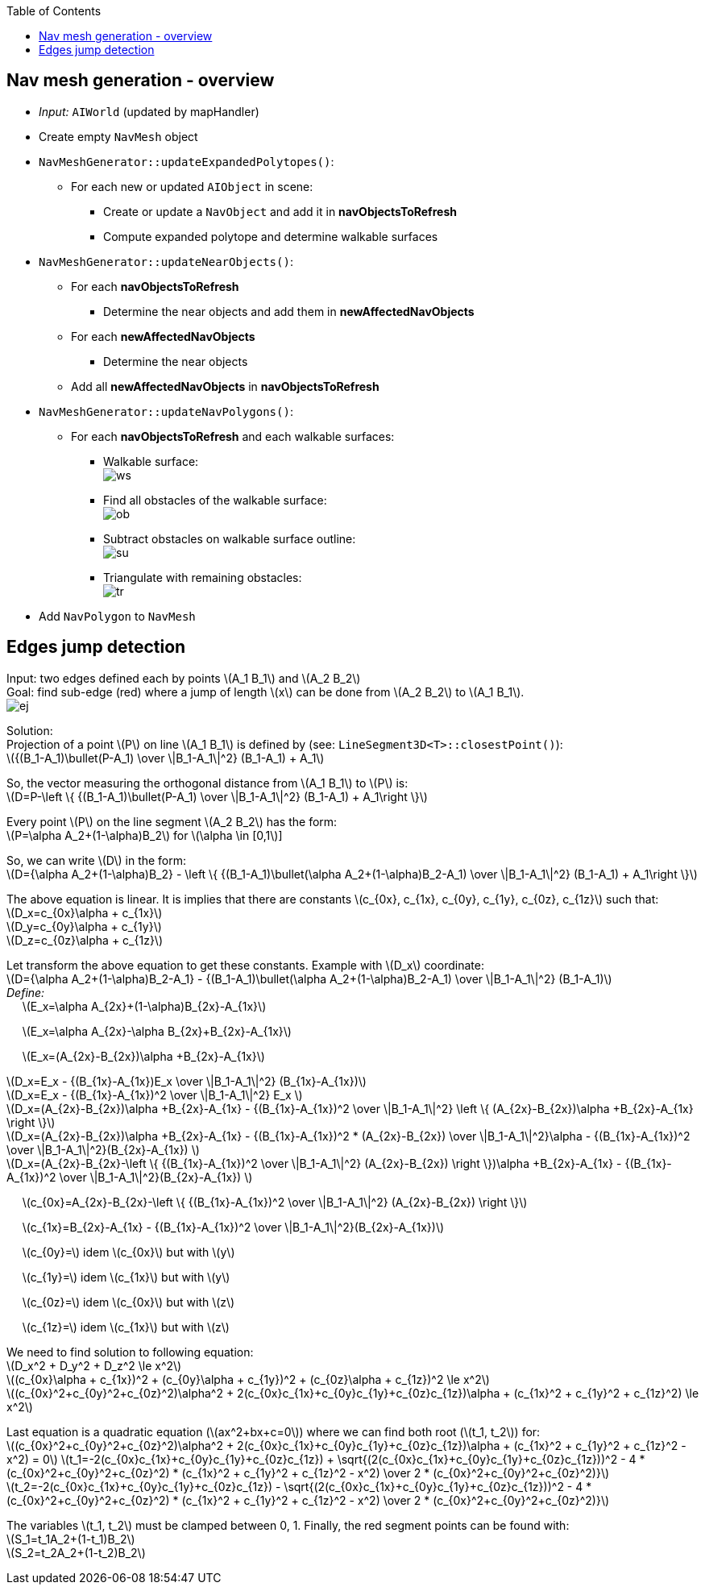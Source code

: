 :toc:

== Nav mesh generation - overview
* _Input:_ `AIWorld` (updated by mapHandler)
* Create empty `NavMesh` object
* `NavMeshGenerator::updateExpandedPolytopes()`:
** For each new or updated `AIObject` in scene:
*** Create or update a `NavObject` and add it in *navObjectsToRefresh*
*** Compute expanded polytope and determine walkable surfaces
* `NavMeshGenerator::updateNearObjects()`:
** For each *navObjectsToRefresh*
*** Determine the near objects and add them in *newAffectedNavObjects*
** For each *newAffectedNavObjects*
*** Determine the near objects
** Add all *newAffectedNavObjects* in *navObjectsToRefresh*
* `NavMeshGenerator::updateNavPolygons()`:
** For each *navObjectsToRefresh* and each walkable surfaces:
*** Walkable surface: +
image:navmesh/ws.png[ws]
*** Find all obstacles of the walkable surface: +
image:navmesh/obstacles.png[ob]
*** Subtract obstacles on walkable surface outline: +
image:navmesh/subtract.png[su]
*** Triangulate with remaining obstacles: +
image:navmesh/triang.png[tr]
* Add `NavPolygon` to `NavMesh`

== Edges jump detection
[underline]#Input#: two edges defined each by points latexmath:[A_1 B_1] and latexmath:[A_2 B_2] +
[underline]#Goal#: find sub-edge (red) where a jump of length latexmath:[x] can be done from latexmath:[A_2 B_2] to latexmath:[A_1 B_1]. +
image:jump/edgeJump.png[ej]

[underline]#Solution#: +
Projection of a point latexmath:[P] on line latexmath:[A_1 B_1] is defined by (see: `LineSegment3D<T>::closestPoint()`): +
latexmath:[{(B_1-A_1)\bullet(P-A_1) \over \|B_1-A_1\|^2} (B_1-A_1) + A_1]

So, the vector measuring the orthogonal distance from latexmath:[A_1 B_1] to latexmath:[P] is: +
latexmath:[D=P-\left \{ {(B_1-A_1)\bullet(P-A_1) \over \|B_1-A_1\|^2} (B_1-A_1) + A_1\right \}]

Every point latexmath:[$P$] on the line segment latexmath:[A_2 B_2] has the form: +
latexmath:[P=\alpha A_2+(1-\alpha)B_2] for latexmath:[\alpha \in [0,1]]

So, we can write latexmath:[$D$] in the form: +
latexmath:[D={\alpha A_2+(1-\alpha)B_2} - \left \{ {(B_1-A_1)\bullet(\alpha A_2+(1-\alpha)B_2-A_1) \over \|B_1-A_1\|^2} (B_1-A_1) + A_1\right \}]

The above equation is linear. It is implies that there are constants latexmath:[c_{0x}, c_{1x}, c_{0y}, c_{1y}, c_{0z}, c_{1z}] such that: +
latexmath:[D_x=c_{0x}\alpha + c_{1x}] +
latexmath:[D_y=c_{0y}\alpha + c_{1y}] +
latexmath:[D_z=c_{0z}\alpha + c_{1z}]

Let transform the above equation to get these constants. Example with latexmath:[D_x] coordinate: +
latexmath:[D={\alpha A_2+(1-\alpha)B_2-A_1} - {(B_1-A_1)\bullet(\alpha A_2+(1-\alpha)B_2-A_1) \over \|B_1-A_1\|^2} (B_1-A_1)] +
_Define:_ +
{nbsp}{nbsp}{nbsp}{nbsp} latexmath:[E_x=\alpha A_{2x}+(1-\alpha)B_{2x}-A_{1x}]

{nbsp}{nbsp}{nbsp}{nbsp} latexmath:[E_x=\alpha A_{2x}-\alpha B_{2x}+B_{2x}-A_{1x}]

{nbsp}{nbsp}{nbsp}{nbsp} latexmath:[E_x=(A_{2x}-B_{2x})\alpha +B_{2x}-A_{1x}]

latexmath:[D_x=E_x - {(B_{1x}-A_{1x})E_x \over \|B_1-A_1\|^2} (B_{1x}-A_{1x})] +
latexmath:[D_x=E_x - {(B_{1x}-A_{1x})^2 \over \|B_1-A_1\|^2} E_x ] +
latexmath:[D_x=(A_{2x}-B_{2x})\alpha +B_{2x}-A_{1x} - {(B_{1x}-A_{1x})^2 \over \|B_1-A_1\|^2} \left \{ (A_{2x}-B_{2x})\alpha +B_{2x}-A_{1x} \right \}] +
latexmath:[D_x=(A_{2x}-B_{2x})\alpha +B_{2x}-A_{1x} - {(B_{1x}-A_{1x})^2 * (A_{2x}-B_{2x}) \over \|B_1-A_1\|^2}\alpha - {(B_{1x}-A_{1x})^2 \over \|B_1-A_1\|^2}(B_{2x}-A_{1x}) ] +
latexmath:[D_x=(A_{2x}-B_{2x}-\left \{ {(B_{1x}-A_{1x})^2 \over \|B_1-A_1\|^2} (A_{2x}-B_{2x}) \right \})\alpha +B_{2x}-A_{1x} - {(B_{1x}-A_{1x})^2 \over \|B_1-A_1\|^2}(B_{2x}-A_{1x}) ] +

[big yellow]#{nbsp}{nbsp}{nbsp}{nbsp} latexmath:[c_{0x}=A_{2x}-B_{2x}-\left \{ {(B_{1x}-A_{1x})^2 \over \|B_1-A_1\|^2} (A_{2x}-B_{2x}) \right \}]#

[big yellow]#{nbsp}{nbsp}{nbsp}{nbsp} latexmath:[c_{1x}=B_{2x}-A_{1x} - {(B_{1x}-A_{1x})^2 \over \|B_1-A_1\|^2}(B_{2x}-A_{1x})]#

[big yellow]#{nbsp}{nbsp}{nbsp}{nbsp} latexmath:[c_{0y}=] idem latexmath:[c_{0x}] but with latexmath:[y]#

[big yellow]#{nbsp}{nbsp}{nbsp}{nbsp} latexmath:[c_{1y}=] idem latexmath:[c_{1x}] but with latexmath:[y]#

[big yellow]#{nbsp}{nbsp}{nbsp}{nbsp} latexmath:[c_{0z}=] idem latexmath:[c_{0x}] but with latexmath:[z]#

[big yellow]#{nbsp}{nbsp}{nbsp}{nbsp} latexmath:[c_{1z}=] idem latexmath:[c_{1x}] but with latexmath:[z]#

We need to find solution to following equation: +
latexmath:[D_x^2 + D_y^2 + D_z^2 \le x^2] +
latexmath:[(c_{0x}\alpha + c_{1x})^2 + (c_{0y}\alpha + c_{1y})^2 + (c_{0z}\alpha + c_{1z})^2 \le x^2] +
latexmath:[(c_{0x}^2+c_{0y}^2+c_{0z}^2)\alpha^2 + 2(c_{0x}c_{1x}+c_{0y}c_{1y}+c_{0z}c_{1z})\alpha + (c_{1x}^2 + c_{1y}^2 + c_{1z}^2) \le x^2]

Last equation is a quadratic equation (latexmath:[ax^2+bx+c=0]) where we can find both root (latexmath:[t_1, t_2]) for: +
latexmath:[(c_{0x}^2+c_{0y}^2+c_{0z}^2)\alpha^2 + 2(c_{0x}c_{1x}+c_{0y}c_{1y}+c_{0z}c_{1z})\alpha + (c_{1x}^2 + c_{1y}^2 + c_{1z}^2 - x^2) = 0]
[big yellow]#latexmath:[t_1=-2(c_{0x}c_{1x}+c_{0y}c_{1y}+c_{0z}c_{1z}) + \sqrt{(2(c_{0x}c_{1x}+c_{0y}c_{1y}+c_{0z}c_{1z}))^2 - 4 * (c_{0x}^2+c_{0y}^2+c_{0z}^2) * (c_{1x}^2 + c_{1y}^2 + c_{1z}^2 - x^2) \over 2 * (c_{0x}^2+c_{0y}^2+c_{0z}^2)}]# +
[big yellow]#latexmath:[t_2=-2(c_{0x}c_{1x}+c_{0y}c_{1y}+c_{0z}c_{1z}) - \sqrt{(2(c_{0x}c_{1x}+c_{0y}c_{1y}+c_{0z}c_{1z}))^2 - 4 * (c_{0x}^2+c_{0y}^2+c_{0z}^2) * (c_{1x}^2 + c_{1y}^2 + c_{1z}^2 - x^2) \over 2 * (c_{0x}^2+c_{0y}^2+c_{0z}^2)}]#

The variables latexmath:[t_1, t_2] must be clamped between 0, 1. Finally, the red segment points can be found with: +
[big yellow]#latexmath:[S_1=t_1A_2+(1-t_1)B_2]# +
[big yellow]#latexmath:[S_2=t_2A_2+(1-t_2)B_2]#
